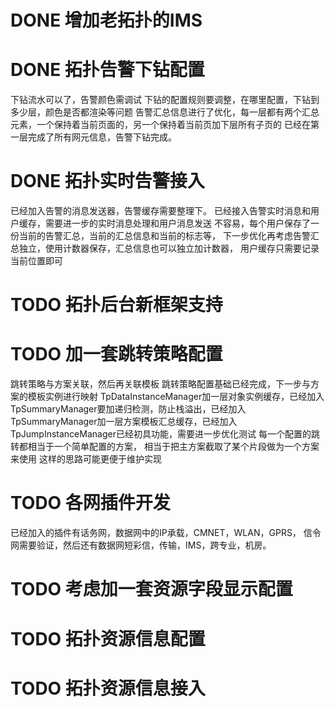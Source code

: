 * DONE 增加老拓扑的IMS
  CLOSED: [2013-02-27 周三 19:35]
* DONE 拓扑告警下钻配置
  CLOSED: [2013-03-08 周五 19:22]
  下钻流水可以了，告警颜色需调试
  下钻的配置规则要调整，在哪里配置，下钻到多少层，颜色是否都渲染等问题
  告警汇总信息进行了优化，每一层都有两个汇总元素，一个保持着当前页面的，另一个保持着当前页加下层所有子页的
  已经在第一层完成了所有网元信息，告警下钻完成。
* DONE 拓扑实时告警接入
  CLOSED: [2013-03-12 周二 19:26]
  已经加入告警的消息发送器，告警缓存需要整理下。
  已经接入告警实时消息和用户缓存，需要进一步的实时消息处理和用户消息发送
  不容易，每个用户保存了一份当前的告警汇总，当前的汇总信息和当前的标志等，
  下一步优化再考虑告警汇总独立，使用计数器保存，汇总信息也可以独立加计数器，
  用户缓存只需要记录当前位置即可
* TODO 拓扑后台新框架支持
* TODO 加一套跳转策略配置
	跳转策略与方案关联，然后再关联模板
	跳转策略配置基础已经完成，下一步与方案的模板实例进行映射
	TpDataInstanceManager加一层对象实例缓存，已经加入
	TpSummaryManager要加递归检测，防止栈溢出，已经加入
	TpSummaryManager加一层方案模板汇总缓存，已经加入
	TpJumpInstanceManager已经初具功能，需要进一步优化测试
	每一个配置的跳转都相当于一个简单配置的方案，
	相当于把主方案截取了某个片段做为一个方案来使用
	这样的思路可能更便于维护实现
* TODO 各网插件开发
	已经加入的插件有话务网，数据网中的IP承载，CMNET，WLAN，GPRS，
	信令网需要验证，然后还有数据网短彩信，传输，IMS，跨专业，机房。
* TODO 考虑加一套资源字段显示配置
* TODO 拓扑资源信息配置
* TODO 拓扑资源信息接入


